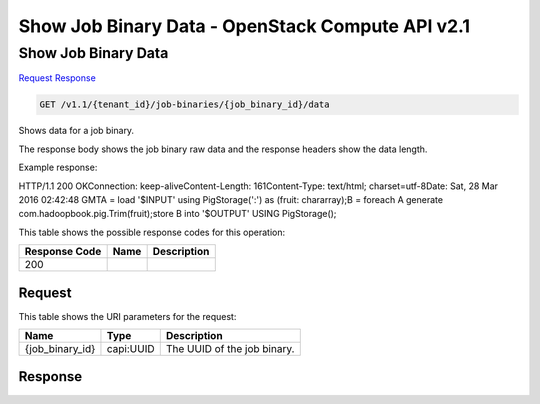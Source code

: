 =============================================================================
Show Job Binary Data -  OpenStack Compute API v2.1
=============================================================================

Show Job Binary Data
~~~~~~~~~~~~~~~~~~~~~~~~~

`Request <GET_show_job_binary_data_v1.1_tenant_id_job-binaries_job_binary_id_data.rst#request>`__
`Response <GET_show_job_binary_data_v1.1_tenant_id_job-binaries_job_binary_id_data.rst#response>`__

.. code-block:: javascript

    GET /v1.1/{tenant_id}/job-binaries/{job_binary_id}/data

Shows data for a job binary.

The response body shows the job binary raw data and the response headers show the data length.

Example response:

HTTP/1.1 200 OKConnection: keep-aliveContent-Length: 161Content-Type: text/html; charset=utf-8Date: Sat, 28 Mar 2016 02:42:48 GMTA = load '$INPUT' using PigStorage(':') as (fruit: chararray);B = foreach A generate com.hadoopbook.pig.Trim(fruit);store B into '$OUTPUT' USING PigStorage();

This table shows the possible response codes for this operation:


+--------------------------+-------------------------+-------------------------+
|Response Code             |Name                     |Description              |
+==========================+=========================+=========================+
|200                       |                         |                         |
+--------------------------+-------------------------+-------------------------+


Request
^^^^^^^^^^^^^^^^^

This table shows the URI parameters for the request:

+--------------------------+-------------------------+-------------------------+
|Name                      |Type                     |Description              |
+==========================+=========================+=========================+
|{job_binary_id}           |capi:UUID                |The UUID of the job      |
|                          |                         |binary.                  |
+--------------------------+-------------------------+-------------------------+








Response
^^^^^^^^^^^^^^^^^^





